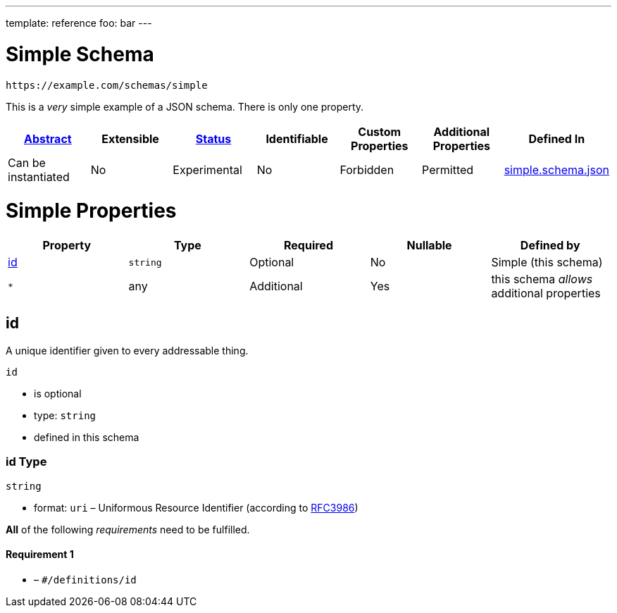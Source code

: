 ---
template: reference
foo: bar
---

= Simple Schema

....
https://example.com/schemas/simple
....

This is a _very_ simple example of a JSON schema. There is only one property.

|===
|link:../abstract.asciidoc[Abstract] |Extensible |link:../status.asciidoc[Status] |Identifiable |Custom Properties |Additional Properties |Defined In

|Can be instantiated
|No
|Experimental
|No
|Forbidden
|Permitted
|link:simple.schema.json[simple.schema.json]
|===

= Simple Properties

|===
|Property |Type |Required |Nullable |Defined by

|xref:_id[id]
|`string`
|Optional
|No
|Simple (this schema)

|`*`
|any
|Additional
|Yes
|this schema _allows_ additional properties
|===

== id

A unique identifier given to every addressable thing.

`id`

* is optional
* type: `string`
* defined in this schema

=== id Type

`string`

* format: `uri` – Uniformous Resource Identifier (according to https://tools.ietf.org/html/rfc3986[RFC3986])

*All* of the following _requirements_ need to be fulfilled.

==== Requirement 1

* link:[] – `#/definitions/id`
